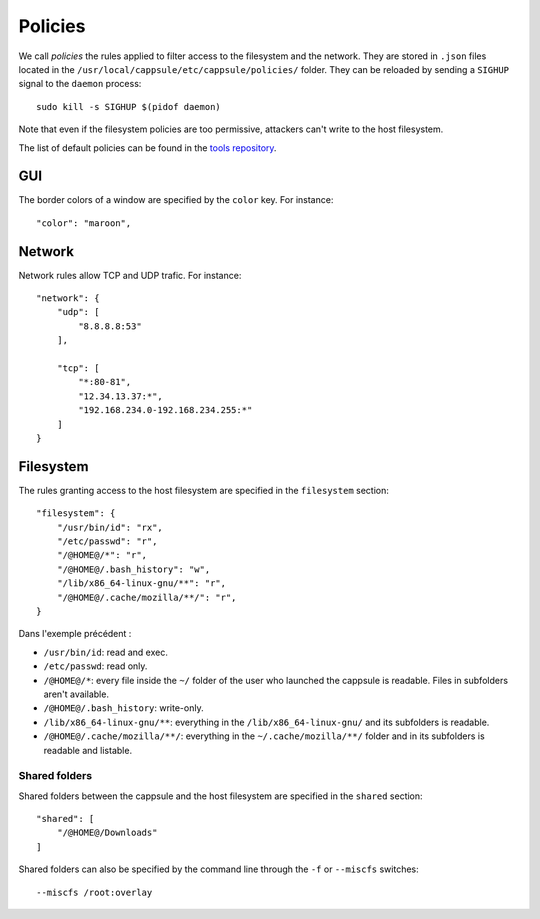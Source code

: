 Policies
========

We call `policies` the rules applied to filter access to the filesystem and the
network. They are stored in ``.json`` files located in the
``/usr/local/cappsule/etc/cappsule/policies/`` folder. They can be reloaded by
sending a ``SIGHUP`` signal to the ``daemon`` process: ::

  sudo kill -s SIGHUP $(pidof daemon)

Note that even if the filesystem policies are too permissive, attackers can't
write to the host filesystem.

The list of default policies can be found in the `tools repository
<https://github.com/cappsule/cappsule-tools/blob/master/policies>`_.



GUI
---

The border colors of a window are specified by the ``color`` key. For instance:
::

   "color": "maroon",



Network
-------

Network rules allow TCP and UDP trafic. For instance: ::

    "network": {
        "udp": [
            "8.8.8.8:53"
        ],

        "tcp": [
            "*:80-81",
            "12.34.13.37:*",
            "192.168.234.0-192.168.234.255:*"
        ]
    }



Filesystem
----------

The rules granting access to the host filesystem are specified in the
``filesystem`` section: ::

    "filesystem": {
        "/usr/bin/id": "rx",
        "/etc/passwd": "r",
        "/@HOME@/*": "r",
        "/@HOME@/.bash_history": "w",
        "/lib/x86_64-linux-gnu/**": "r",
        "/@HOME@/.cache/mozilla/**/": "r",
    }

Dans l'exemple précédent :

* ``/usr/bin/id``: read and exec.
* ``/etc/passwd``: read only.
* ``/@HOME@/*``: every file inside the ``~/`` folder of the user who launched
  the cappsule is readable. Files in subfolders aren't available.
* ``/@HOME@/.bash_history``: write-only.
* ``/lib/x86_64-linux-gnu/**``: everything in the ``/lib/x86_64-linux-gnu/`` and
  its subfolders is readable.
* ``/@HOME@/.cache/mozilla/**/``: everything in the ``~/.cache/mozilla/**/``
  folder and in its subfolders is readable and listable.


Shared folders
~~~~~~~~~~~~~~

Shared folders between the cappsule and the host filesystem are specified in the
``shared`` section: ::

    "shared": [
        "/@HOME@/Downloads"
    ]

Shared folders can also be specified by the command line through the ``-f`` or
``--miscfs`` switches: ::

  --miscfs /root:overlay
